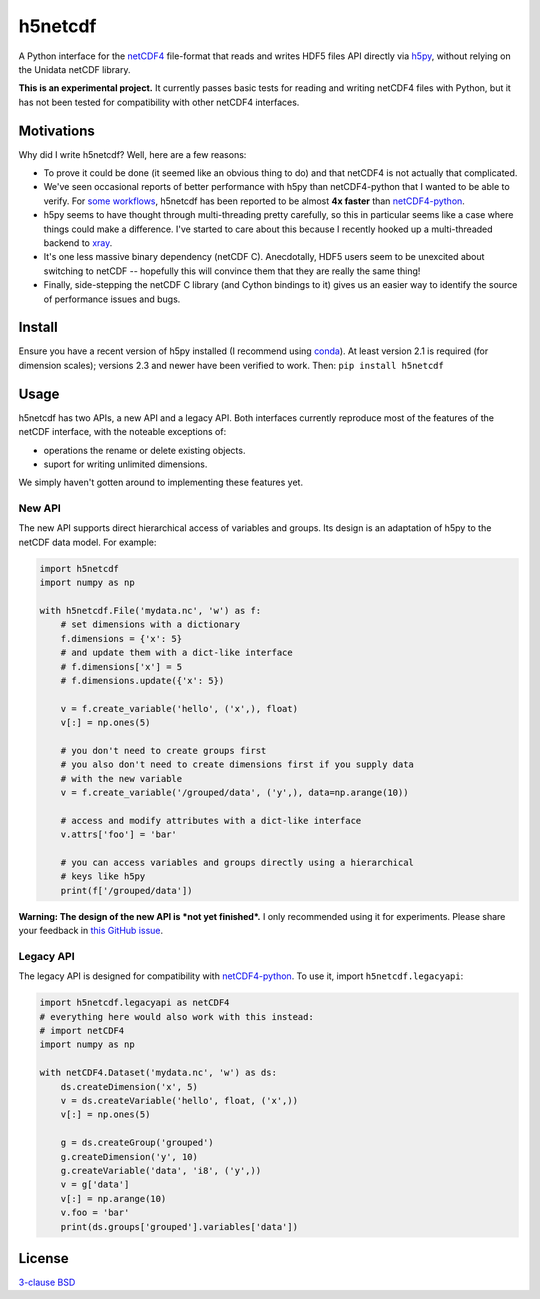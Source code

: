 h5netcdf
========

.. image:: https://travis-ci.org/shoyer/h5netcdf.svg?branch=master
    :target: https://travis-ci.org/shoyer/h5netcdf
.. image:: https://badge.fury.io/py/h5netcdf.svg
    :target: https://pypi.python.org/pypi/h5netcdf/

A Python interface for the netCDF4_ file-format that reads and writes HDF5
files API directly via h5py_, without relying on the Unidata netCDF library.

.. _netCDF4: https://www.unidata.ucar.edu/software/netcdf/docs/netcdf/NetCDF_002d4-Format.html
.. _h5py: http://www.h5py.org/

**This is an experimental project.** It currently passes basic tests for
reading and writing netCDF4 files with Python, but it has not been tested for
compatibility with other netCDF4 interfaces.

Motivations
-----------

Why did I write h5netcdf? Well, here are a few reasons:

- To prove it could be done (it seemed like an obvious thing to do) and that
  netCDF4 is not actually that complicated.
- We've seen occasional reports of better performance with h5py than
  netCDF4-python that I wanted to be able to verify. For `some workflows`_,
  h5netcdf has been reported to be almost **4x faster** than `netCDF4-python`_.
- h5py seems to have thought through multi-threading pretty carefully, so this
  in particular seems like a case where things could make a difference. I've
  started to care about this because I recently hooked up a multi-threaded
  backend to xray_.
- It's one less massive binary dependency (netCDF C). Anecdotally, HDF5 users
  seem to be unexcited about switching to netCDF -- hopefully this will
  convince them that they are really the same thing!
- Finally, side-stepping the netCDF C library (and Cython bindings to it)
  gives us an easier way to identify the source of performance issues and
  bugs.

.. _some workflows: https://github.com/Unidata/netcdf4-python/issues/390#issuecomment-93864839
.. _xray: http://github.com/xray/xray/

Install
-------

Ensure you have a recent version of h5py installed (I recommend using conda_).
At least version 2.1 is required (for dimension scales); versions 2.3 and newer
have been verified to work. Then: ``pip install h5netcdf``

.. _conda: http://conda.io/

Usage
-----

h5netcdf has two APIs, a new API and a legacy API. Both interfaces currently
reproduce most of the features of the netCDF interface, with the noteable
exceptions of:

- operations the rename or delete existing objects.
- suport for writing unlimited dimensions.

We simply haven't gotten around to implementing these features yet.

New API
~~~~~~~

The new API supports direct hierarchical access of variables and groups. Its
design is an adaptation of h5py to the netCDF data model. For example:

.. code-block:: python

    import h5netcdf
    import numpy as np

    with h5netcdf.File('mydata.nc', 'w') as f:
        # set dimensions with a dictionary
        f.dimensions = {'x': 5}
        # and update them with a dict-like interface
        # f.dimensions['x'] = 5
        # f.dimensions.update({'x': 5})

        v = f.create_variable('hello', ('x',), float)
        v[:] = np.ones(5)

        # you don't need to create groups first
        # you also don't need to create dimensions first if you supply data
        # with the new variable
        v = f.create_variable('/grouped/data', ('y',), data=np.arange(10))

        # access and modify attributes with a dict-like interface
        v.attrs['foo'] = 'bar'

        # you can access variables and groups directly using a hierarchical
        # keys like h5py
        print(f['/grouped/data'])

**Warning: The design of the new API is *not yet finished*.** I only
recommended using it for experiments. Please share your feedback in `this
GitHub issue`_.

.. _this GitHub issue: https://github.com/shoyer/h5netcdf/issues/6

Legacy API
~~~~~~~~~~

The legacy API is designed for compatibility with netCDF4-python_. To use it, import
``h5netcdf.legacyapi``:

.. _netCDF4-python: https://github.com/Unidata/netcdf4-python

.. code-block:: python

    import h5netcdf.legacyapi as netCDF4
    # everything here would also work with this instead:
    # import netCDF4
    import numpy as np

    with netCDF4.Dataset('mydata.nc', 'w') as ds:
        ds.createDimension('x', 5)
        v = ds.createVariable('hello', float, ('x',))
        v[:] = np.ones(5)

        g = ds.createGroup('grouped')
        g.createDimension('y', 10)
        g.createVariable('data', 'i8', ('y',))
        v = g['data']
        v[:] = np.arange(10)
        v.foo = 'bar'
        print(ds.groups['grouped'].variables['data'])

License
-------

`3-clause BSD`_

.. _3-clause BSD: https://github.com/shoyer/h5netcdf/blob/master/LICENSE.txt
